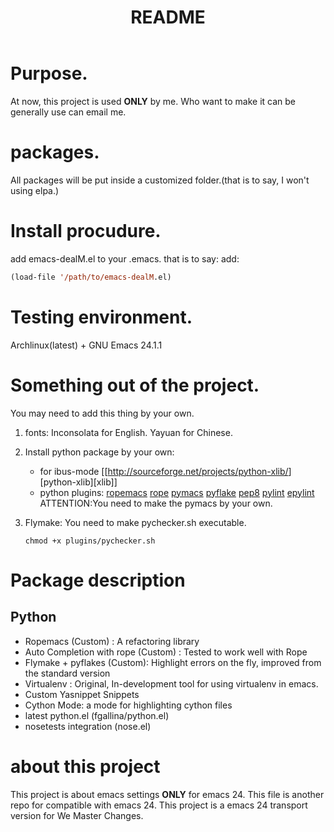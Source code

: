 # -*- mode: org -*-
# Last modified: <2012-07-27 21:49:18 Friday by richard>
#+STARTUP: showall
#+TITLE:   README


* Purpose.
  At now, this project is used *ONLY* by me.
  Who want to make it can be generally use can email me.

* packages.
  All packages will be put inside a customized folder.(that is to say, I
  won't using elpa.)

* Install procudure.
  add emacs-dealM.el to your .emacs. that is to say:
  add:

  #+begin_src emacs-lisp :tangle yes
  (load-file '/path/to/emacs-dealM.el)
  #+end_src

* Testing environment.
  Archlinux(latest) + GNU Emacs 24.1.1

* Something out of the project.
  You may need to add this thing by your own.
  1. fonts:
     Inconsolata for English.
     Yayuan for Chinese.
  2. Install python package by your own:
     - for ibus-mode
       [[http://sourceforge.net/projects/python-xlib/][python-xlib][xlib]]
     - python plugins:
       [[][ropemacs]]
       [[][rope]]
       [[][pymacs]]
       [[][pyflake]]
       [[][pep8]]
       [[][pylint]]
       [[][epylint]]
       ATTENTION:You need to make the pymacs by your own.
  3. Flymake:
     You need to make pychecker.sh executable.
     #+begin_src shell
     chmod +x plugins/pychecker.sh
     #+end_src



* Package description

** Python
    - Ropemacs (Custom) : A refactoring library
    - Auto Completion with rope (Custom) : Tested to work well with Rope
    - Flymake + pyflakes (Custom): Highlight errors on the fly, improved
      from the standard version
    - Virtualenv : Original, In-development tool for using virtualenv in
      emacs.
    - Custom Yasnippet Snippets
    - Cython Mode: a mode for highlighting cython files
    - latest python.el (fgallina/python.el)
    - nosetests integration (nose.el)

* about this project
  This project is about emacs settings *ONLY* for emacs 24.
  This file is another repo for compatible with emacs 24.
  This project is a emacs 24 transport version for We Master Changes.
